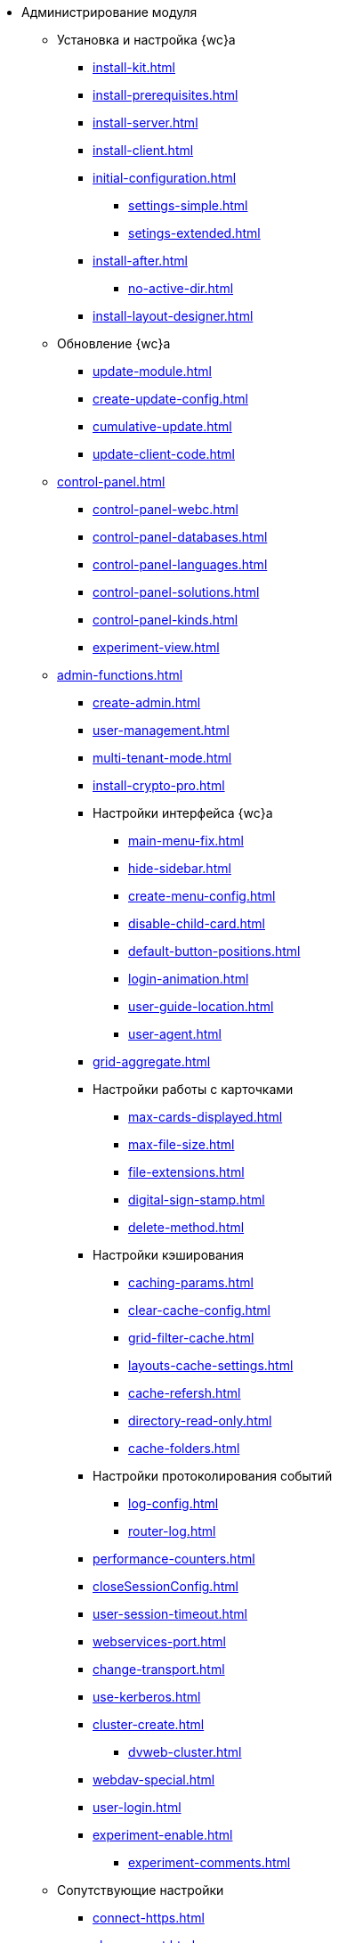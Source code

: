* Администрирование модуля
** Установка и настройка {wc}а
*** xref:install-kit.adoc[]
*** xref:install-prerequisites.adoc[]
*** xref:install-server.adoc[]
*** xref:install-client.adoc[]
*** xref:initial-configuration.adoc[]
**** xref:settings-simple.adoc[]
**** xref:setings-extended.adoc[]
*** xref:install-after.adoc[]
**** xref:no-active-dir.adoc[]
*** xref:install-layout-designer.adoc[]

** Обновление {wc}а
*** xref:update-module.adoc[]
*** xref:create-update-config.adoc[]
*** xref:cumulative-update.adoc[]
*** xref:update-client-code.adoc[]

** xref:control-panel.adoc[]
*** xref:control-panel-webc.adoc[]
*** xref:control-panel-databases.adoc[]
*** xref:control-panel-languages.adoc[]
*** xref:control-panel-solutions.adoc[]
*** xref:control-panel-kinds.adoc[]
*** xref:experiment-view.adoc[]

** xref:admin-functions.adoc[]
*** xref:create-admin.adoc[]
*** xref:user-management.adoc[]
*** xref:multi-tenant-mode.adoc[]
*** xref:install-crypto-pro.adoc[]
*** Настройки интерфейса {wc}а
**** xref:main-menu-fix.adoc[]
**** xref:hide-sidebar.adoc[]
**** xref:create-menu-config.adoc[]
**** xref:disable-child-card.adoc[]
**** xref:default-button-positions.adoc[]
**** xref:login-animation.adoc[]
**** xref:user-guide-location.adoc[]
**** xref:user-agent.adoc[]
*** xref:grid-aggregate.adoc[]
*** Настройки работы с карточками
**** xref:max-cards-displayed.adoc[]
**** xref:max-file-size.adoc[]
**** xref:file-extensions.adoc[]
**** xref:digital-sign-stamp.adoc[]
**** xref:delete-method.adoc[]
*** Настройки кэширования
**** xref:caching-params.adoc[]
**** xref:clear-cache-config.adoc[]
**** xref:grid-filter-cache.adoc[]
**** xref:layouts-cache-settings.adoc[]
**** xref:cache-refersh.adoc[]
**** xref:directory-read-only.adoc[]
**** xref:cache-folders.adoc[]
*** Настройки протоколирования событий
**** xref:log-config.adoc[]
**** xref:router-log.adoc[]
*** xref:performance-counters.adoc[]
*** xref:closeSessionConfig.adoc[]
*** xref:user-session-timeout.adoc[]
*** xref:webservices-port.adoc[]
*** xref:change-transport.adoc[]
*** xref:use-kerberos.adoc[]
*** xref:cluster-create.adoc[]
**** xref:dvweb-cluster.adoc[]
*** xref:webdav-special.adoc[]
*** xref:user-login.adoc[]
*** xref:experiment-enable.adoc[]
//**** xref:.experiment-edit-web-frame-root.adoc[]
**** xref:experiment-comments.adoc[]

** Сопутствующие настройки
*** xref:connect-https.adoc[]
*** xref:change-port.adoc[]
